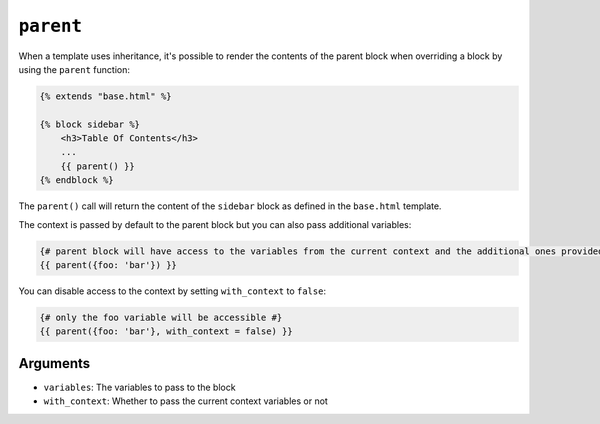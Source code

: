 ``parent``
==========

.. versionadded:: 1.28
    Ability to pass variables to parent function was added in Twig 1.28.

When a template uses inheritance, it's possible to render the contents of the
parent block when overriding a block by using the ``parent`` function:

.. code-block:: jinja

    {% extends "base.html" %}

    {% block sidebar %}
        <h3>Table Of Contents</h3>
        ...
        {{ parent() }}
    {% endblock %}

The ``parent()`` call will return the content of the ``sidebar`` block as
defined in the ``base.html`` template.

The context is passed by default to the parent block but you can also pass
additional variables:

.. code-block:: jinja

    {# parent block will have access to the variables from the current context and the additional ones provided #}
    {{ parent({foo: 'bar'}) }}

You can disable access to the context by setting ``with_context`` to
``false``:

.. code-block:: jinja

    {# only the foo variable will be accessible #}
    {{ parent({foo: 'bar'}, with_context = false) }}

Arguments
---------

* ``variables``:      The variables to pass to the block
* ``with_context``:   Whether to pass the current context variables or not


.. seealso:: :doc:`extends<../tags/extends>`, :doc:`block<../functions/block>`, :doc:`block<../tags/block>`
